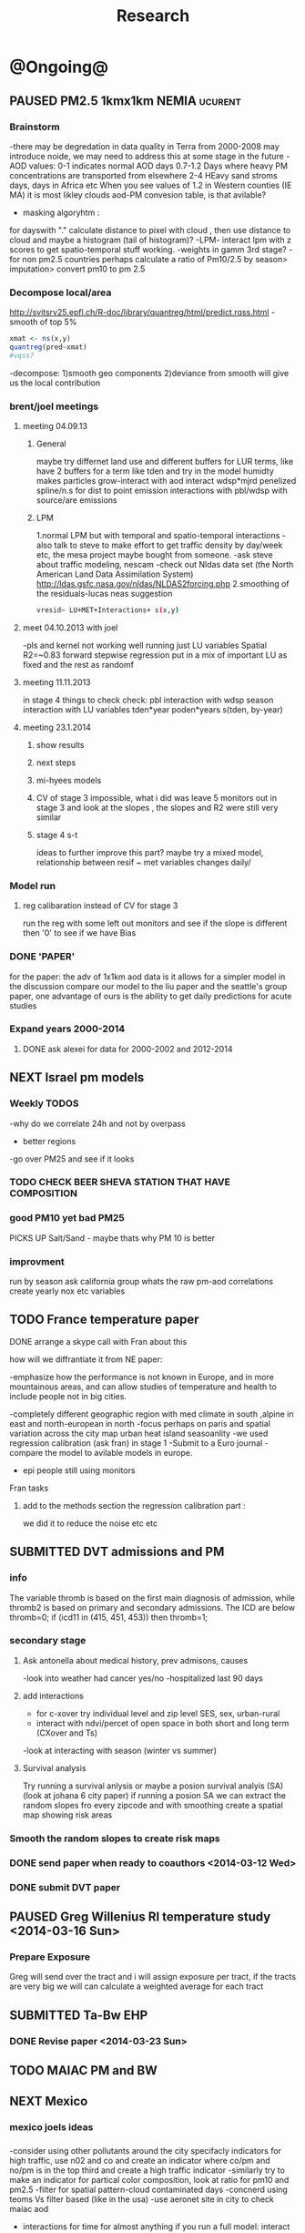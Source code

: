#+TITLE: Research 
#+TODO: TODO(t) NEXT(n) | SUBMITTED(s) K_TRACK(k) PAUSED(p) DONE(d) 
#+TAGS:  first(f) read_only(r) 
#+STARTUP: overview  inlineimages eval: (org-columns)
#+PRIORITIES: A
#+OPTIONS: toc:nil 


* @Ongoing@
** PAUSED PM2.5 1kmx1km NEMIA					    :ucurent:
*** Brainstorm
-there may be degredation in data quality in Terra from 2000-2008 may introduce noide, we may need to address this at some stage in the future
-AOD values:
0-1 indicates normal AOD days
0.7-1.2 Days where heavy PM concentrations are transported from elsewhere
2-4 HEavy sand stroms days, days in Africa etc
When you see values of 1.2 in Western counties (IE MA) it is most likley clouds
aod-PM convesion table, is that avilable?
- masking algoryhtm :
for dayswith "." calculate distance to pixel with cloud , then use distance to cloud and maybe a histogram (tail of histogram)?
-LPM- interact lpm with z scores to get spatio-temporal stuff working.
-weights in gamm 3rd stage?
-for non pm2.5 countries perhaps calculate a ratio of Pm10/2.5 by season> imputation> convert pm10 to pm 2.5
*** Decompose local/area
http://svitsrv25.epfl.ch/R-doc/library/quantreg/html/predict.rqss.html
-smooth of top 5%
#+begin_src r
xmat <- ns(x,y)
quantreg(pred~xmat)
#vqss?
#+end_src
-decompose:
1)smooth geo components
2)deviance from smooth will give us the local contribution
*** brent/joel meetings
**** meeting 04.09.13
***** General
maybe try differnet land use and different buffers for LUR terms, like have 2 buffers for a term like tden and try in the model
humidty makes particles grow-interact with aod
interact wdsp*mjrd
penelized spline/n.s for dist to point emission
interactions with pbl/wdsp with source/are emissions
***** LPM
1.normal LPM but with temporal and spatio-temporal interactions
-also talk to steve to make effort to get traffic density by day/week etc, the mesa project maybe bought from someone.
-ask steve about traffic modeling, nescam
-check out Nldas data set (the North American Land Data Assimilation System)
http://ldas.gsfc.nasa.gov/nldas/NLDAS2forcing.php
2.smoothing of the residuals-lucas neas suggestion
#+BEGIN_SRC sh
vresid~ LU+MET+Interactions+ s(x,y)
#+END_SRC
**** meet 04.10.2013 with joel
-pls and kernel not working well
running just LU variables Spatial R2=~0.83
forward stepwise regression
put in a mix of important LU as fixed and the rest as randomf
**** meeting 11.11.2013
     :PROPERTIES:
     :ID:       661bffef-4085-46ca-8344-ea0eb62a01ed
     :END:
in stage 4 things to check check:
pbl interaction with wdsp
season interaction with LU variables
tden*year
poden*years
s(tden, by-year)
**** meeting 23.1.2014
***** show results
***** next steps
***** mi-hyees models
***** CV of stage 3 impossible, what i did was leave 5 monitors out in stage 3 and look at the slopes , the slopes and R2 were still very similar
***** stage 4 s-t
      :PROPERTIES:
      :ID:       b1f42285-be84-4b26-8867-5c086e243211
      :END:
ideas to further improve this part?
maybe try a mixed model, relationship between resif ~ met variables changes daily/
*** Model run
**** reg calibaration instead of CV for stage 3
run the reg with some left out monitors and see if the slope is different then '0' to see if we have Bias 
*** DONE 'PAPER'
    :PROPERTIES:
    :ID:       a28683f4-25c5-4a99-84bc-6ebee9d6078b
    :END:
for the paper: the adv of 1x1km aod data is it allows for a simpler model
in the discussion compare our model to the liu paper and the seattle's group paper, one advantage of ours is the ability to get daily predictions for acute studies
*** Expand years 2000-2014
**** DONE ask alexei for data for 2000-2002 and 2012-2014
:PROPERTIES:
:ID:       e84a25e6-a915-42dd-83f8-f038e20c2bc2
:END:
** NEXT Israel pm models
   :PROPERTIES:
   :ID:       599074f7-2550-40ab-ba04-782947688ce0
   :END:
*** Weekly TODOS
    :PROPERTIES:
    :ID:       7716b93c-4a8f-42a4-a602-5e57d517febf
    :END:
-why do we correlate 24h and not by overpass
- better regions
-go over PM25 and see if it looks
*** TODO CHECK BEER SHEVA STATION THAT HAVE COMPOSITION
    :PROPERTIES:
    :ID:       6740694b-505a-411a-a6fa-08346a3dab4d
    :END:
*** good PM10 yet bad PM25
PICKS UP Salt/Sand - maybe thats why PM 10 is better
 
*** improvment
run by season
ask california group whats the raw pm-aod correlations
create yearly nox etc variables 
** TODO France temperature paper
   :PROPERTIES:
   :ID:       661912dc-74af-472a-ad07-f57affd87b96
   :END:
**** DONE arrange a skype call with Fran about this
     :PROPERTIES:
     :ID:       3269f05c-e808-40aa-8927-c5c43c5d41de
     :END:
**** how will we diffrantiate it from NE paper:
-emphasize how the performance is not known in Europe, and in more mountainous areas, and can allow studies of temperature and health to include people not in big cities. 

-completely different geographic region with med climate in south ,alpine in east and north-european in north
-focus perhaps on paris and spatial variation across the city
map urban heat island
seasoanlity
-we used regression calibration (ask fran) in stage 1
-Submit to a Euro journal
-compare the model to avilable models in europe.
- epi people still using monitors
**** Fran tasks
***** add to the methods section the regression calibration part :
we did it to reduce the noise etc etc 


** SUBMITTED DVT admissions and PM
   :PROPERTIES:
   :ID:       2668bdf2-f4de-40cd-b57f-101a88076ba7
   :END:
*** info
The variable thromb is based on the first main diagnosis of admission, while thromb2 is based on primary and secondary admissions.
The ICD are below
thromb=0;
if (icd11 in (415, 451, 453)) then thromb=1;
*** secondary stage
**** Ask antonella about medical history, prev admisons, causes
-look into weather had cancer yes/no
-hospitalized last 90 days
**** add interactions
:PROPERTIES:
     :ID:       bd8bcdf7-4bbc-44f4-a7f2-eb65bdd2d333
     :END:
- for c-xover try individual level and zip level SES, sex, urban-rural
- interact with ndvi/percet of open space in both short and long term
  (CXover and Ts)
-look at interacting with season (winter vs summer)
**** Survival analysis
     :PROPERTIES:
     :ID:       8e80e09e-3dba-4bb1-a09e-50c09b8b28f5
     :END:
Try running a survival anlysis or maybe a posion survival analyis (SA) (look at johana 6 city paper)
if running a posion SA we can extract the random slopes fro every zipcode and with smoothing create a spatial map showing risk areas
*** Smooth the random slopes to create risk maps
*** DONE send paper when ready to coauthors <2014-03-12 Wed>
    :PROPERTIES:
    :ID:       fe0074ba-f87f-4f0c-88c4-74cd3bf5d5a5
    :END:
*** DONE submit DVT paper
    :PROPERTIES:
    :ID:       3d179259-c23a-40d4-bf58-471987418313
    :END:
** PAUSED Greg Willenius RI temperature study <2014-03-16 Sun>
   :PROPERTIES:
   :ID:       609c383c-bbda-4910-8fb7-a0fcee7fd0bc
   :END:
*** Prepare Exposure
Greg will send over the tract and i will assign exposure per tract, if the tracts are very big we will can calculate a weighted average for each tract
** SUBMITTED Ta-Bw EHP
   :PROPERTIES:
   :ID:       58b0d767-b470-4bbf-907f-ed977ca0b55d
   :END:
*** DONE Revise paper <2014-03-23 Sun>
    :PROPERTIES:
    :ID:       a4d12737-b033-4032-bc15-6591c7f2e9ce
    :END:
** TODO MAIAC PM and BW
   :PROPERTIES:
   :ID:       221d8731-4375-4c80-9605-16acbc29ea80
   :END:
** NEXT Mexico
   :PROPERTIES:
   :ID:       6bbf7400-720f-437e-bbbc-213154482dd2
   :END:
*** mexico joels ideas
*** 
-consider using other pollutants around the city specifacly indicators for high traffic, use n02 and co and create an indicator where co/pm and no/pm is in the top third and create a high traffic indicator
-similarly try to make an indicator for partical color composition, look at ratio for pm10 and pm2.5
-filter for spatial pattern-cloud contaminated days
-concnerd using teoms Vs filter based (like in the usa) 
-use aeronet site in city to check maiac aod
- interactions for time for almost anything if you run a full model: interact with aod, all LU, all met. each one interacting
- lag terms for every day well have lags:
 pm~aod+aod01
if prev day isnt avilable we use the same day twice
-to borrow information across space create a variable that weights and down weights low aod observations per day
** Italy PM models
*** Diffrances then NE paper:
- in in europe
- mountanius regions in north mediteranian climate in south
-Submit to a Euro journal
-compare the model to the ESCAPE LUR models, show how we do much
better
-compare in Brecsia- the town with and without smellter, talk to
Brent about this
-regress log of pm vs log of aod and all variables
-we have multicliple model so all interactions are build in

- aod in upwind squere is excellent predictor for a specifc grid cell 
avg Per day, weighted average per grid cell 

check with Joel about F.forestierti mill data in lazio
*** Bob Wright italian Grant
*** Massimo meetings
**** 10.10.2013
ask about pop den reso  ltion
*** grant reports,how do we publish so the grant doesent get annoyed, first author where, etc
exposure paper- france -last or first
exposure paper-massimo first/last
*** DONE send massimo PBL dta for all years
    :PROPERTIES:
    :ID:       3fdbbea8-2435-413b-b0ac-981b748fa528
    :END:
*** kees talk 18.12
**** we have all the grids in HDF formatting. I need to extract lat/long from the rasters. will send it over in the next few days
**** TODO land use gathering project
m1.2007[,elev.s:= scale(elev)]- we have for whole of europe 
m1.2007[,tden.s:= scale(tden)]-
high detail in swiss and holland
traffic classifications for roads at high res 100m for europe
weight the roads by classification for road density maps, weight themselves in a model 
m1.2007[,pden.s:= scale(pden)]- avilable either on 1km or 100m level 
point sources - EEA has datasets on point source emessions 
area emssions- emap- emsiiosn are levels 
m1.2007[,dist2A1.s:= scale(dist2A1)]
m1.2007[,dist2water.s:= scale(dist2water)]
m1.2007[,dist2rail.s:= scale(dist2rail)]
m1.2007[,Dist2road.s:= scale(Dist2road)]
m1.2007[,ndvi.s:= scale(ndvi)] -dowload from MODIS
m1.2007[,MeanPbl.s:= scale(MeanPbl)]- extend the temporal coverage of PBL, talk to Johanna
m1.2007[,p_ind.s:= scale(p_ind)]- corine dataset
m1.2007[,p_for.s:= scale(p_for)]
m1.2007[,p_farm.s:= scale(p_farm)]
m1.2007[,p_dos.s:= scale(p_dos)]
m1.2007[,p_dev.s:= scale(p_dev)]
m1.2007[,p_os.s:= scale(p_os)]
m1.2007[,tempa.s:= scale(tempa)]
m1.2007[,WDa.s:= scale(WDa)]
m1.2007[,WSa.s:= scale(WSa)]
m1.2007[,RHa.s:= scale(RHa)]
m1.2007[,Raina.s:= scale(Raina)]
m1.2007[,NO2a.s:= scale(NO2a)]
pm2.5/pm10- data from euro database 
which sources from where

grant: supplementing PM2.5 with PM10-25 relationshipnm that year
compare euro wide model with localized model

UTRS 89 for euro projection 
ask chirra 

TODO: NDVI for swiss ?

**** compare osm and euromaps


** italy temperature models
*** Ideas
tmin tmax
use 4 measuremtns per day and use aqua and terra
talk to brent of a method to to a sophisticated way to impute t from aqua and terra
** Israel temperature models
*** comparing the wrf model in israel to our model as part of the methods paper

** Sulfate analysis-explore calibrating the data we have with Sulfate instead of PM2.5
    :PROPERTIES:
    :ID:       d458a94c-40a6-4b76-9ebe-020f7b9a3fa8
    :END:
**** Get and use 3X3 km data?
**** get sulfate data from EPA
antonella dosent have sulfate data, is it from EPA data website?
- specification data from antonella
-also email choon min
** alexandra
*** TODO assign shiran to download data
    :PROPERTIES:
    :ID:       7441f396-72a0-4841-9c82-8339fe13f1d1
    :END:
ask alexandra about this in next weeks meeting 
*** Alexandra meetings
**** methods paper 10x10 Vs 1x1k etc
comparing multiple resolution models to better charecterize fine particulate matter in urban Environments:
years 2003-2008
Boston, Worcster, NYC, Newark
4 rural

-fig 1: 10x10 NE usa 10x10 and 1x1km NE USA
-plot 2: box plot of true pm and pm 10km vs 1km per ( and maybe 200) city and by season
range of true PM, pred 10, pred 1-check ranges in each 
-plot 3: distances from main roads and/or urban rings and levels of PM: take NYC and boston and see how much the levels of pm go down for each few km's from the city: downtown, surrondings area, outer core , rural
-plot 4: transported pm by trajectories and thresholds
-discussion: show how you might underestimate the health effect (exposure bias)
maiac is similar to modis but much more obsrv with more variability


comparing rural vs urban areas, comparing cities by decreasing populations
comparing 10x10,3x3,1x1,200x200
X-city size or popultaion  and scale Y-PM and create 3 box plots 10,1,200
season-same as above
range of variablilty of 1x1m pixels within a 10x10km model.
figures:
fig 1: 10x10 vs 1x1km for 2003-2008
fig 2: box plot city/pop vs pm
fig 3- going further from A1 roads and PM levels

**** NEXT MAIAC
     :PROPERTIES:
     :ID:       9e059ff6-569c-4b02-adad-7e153e9cff0a
     :END:
2010 co located tel aviv 
angstorm component for dust Storm
17.04.2010--20.04.2010 in tel aviv

*** 2004-current OMI 
**** no2 modles
**** O3 models
**** So2 models
*** check spatial need for health studies for these exposures 
*** WRF tel aviv shai
*** deeep blue with meeytar 
** Multi Pollutant project-living in the modern environment (with Jamie)
*** meeting with jamie
**** 15.7.2013 prepare MA datasets of temp,PM,NDVI,SES stuff and other perhaps to prepare to the regression tree
-look into Ozone (O3) and sat. data for possible future modeling
-So2 is very low in the usa, better to look at NO2
-NDVI as an exposure
-Noise is very hard to model, no noise data, height, buliding material etc
-walkabilty
-comapre urban vs rural and citiy vs city (Boston Vs New York)
-access to food places (such as supermarket etc) - can use google maps for that maybe
-maps to create shape files
-mcast scores in MA (standerized tests), this test is taken by all MA students> can be used as an outcome
-conn health data (birth weight)
*** stat metoods
**** regression tree speciffacly random forest
-regression trees (usually run in R) are like informative clustering with health end points> exposure
-the theory is to put all exousre variables (with temporal variation not SES etc) and it will give you for the specific outcome what the most important one is. its like running all these interactions for ll the exposuresi
-the random forst is an attempty to make it more robust, and see which Variable (exposres in our case) is most important
**** Check Mboost R package for regression trees
*** things to look at as exposures
-urban form
-wakability
-prox to hospitals
-socio economic disatvanteges measures
-urban classification
*** meeting with Allan and Jamie
*** TODO prepare <2014-09-30 Tue> 
    :PROPERTIES:
    :ID:       fa5e1478-8766-47a1-9408-f662f09f79cb
    :END:
**** TODO prepare exposure dataset
     :PROPERTIES:
     :ID:       c0cce914-5714-42e1-b7e5-607aed9e0407
     :END:
prepare for the MA birth from 2003-2008:
PM
Ta
SES
NDVI/Ospace
walkabilty
access to healthy food,access to health centers

***** Temperature 
***** Wakability
***** SES variables
***** PM
***** open space/ NDVI (greeness)
**** DONE arrange a skype call with Jaime
     :PROPERTIES:
     :ID:       ad417cd8-7eba-4697-81ce-ffcbc88ec479
     :END:

** Noise pollution Israel- omer harovi
*** sources
**** israel contacts
Shuki Cohen from Matat, or Shlomo may also be able to help you
     

** peripheral artery disease (Andrea)
*** idea
By reading this paper it came back to my mind that there is another orphan cardiovascular disease in air pollution research: peripheral artery disease. This is usually due to atherosclerosis and narrowing of the arteries in the limbs and can lead to severe outcomes such as amputation.
It makes sense to be affected by air pollution, but last time I checked no one had published anything on this. With a large database and geospatial resolution, PAD would be an obvious one to look at.
*** data from antonella
when there is no 2, it means that they are created form first diagnosis, when there is the 2 it means that are created based on 1 and up to 5 secondary diagnosis
so the ones with the 2 should have higher numbers of hospitalizations    
* Future Research Ideas
** PM model (NEXT BRANCH)
*** NEW ideas
**** Future models ideas
***** TODO supplementing AOD by space and time
     :PROPERTIES:
     :ID:       bd374907-316e-4494-bbb1-f877ef09e627
     :END:
space: perhaps taking aod from n (~ 9) adjacent cells
time: take from prev/next day if no AOD avilable today
also we can maybe weight nearby cells by missingness/distance

***** TODO use calman filter to merge 1x1km to 3x3km
      :PROPERTIES:
      :ID:       162c23d1-7d21-4026-ac93-bbe20193c975
      :END:
we can supplment 1k data with 3k data where we preform lousy and dont do so well
***** look at interactions with wind 
random slope for each slopes for each wind direction
use wind speed to choose the best 9 grid cell aod 
reanalysis data set for wind direction
***** LPM- rule if you habe a spline it should stop in distance X etc (₆In example₆ for A1 1500km).
***** Try removing (in mod1&2) aodid gridcells that have very few passable days (<100) :newdata:
     :PROPERTIES:
     :ID:       31731f52-2f71-4a2c-80e8-31e664617df3
     :END:
since they may have ground conditions that are weird

***** NEXT calculate for each day the corr between monitor and surronding AOD point in a X defined distance and take the highest correlation:
     :PROPERTIES:
     :ID:       4a7af949-7755-4087-87d4-d711815d260c
     :END:
modis isn't fixed and we are getting the centroid of the grid
it may be that the closest AOD point does not neccesarly correlate the best in a given point/day due to:
there maybe LU/temporal variables that are not centroid specific 

***** cover less densly populated areas across USA with 3x3 data 
***** smoothing of the residuals-lucas neas suggestion
#+BEGIN_SRC sh
resid~ LU+MET+Interactions+ s(x,y)
#+END_SRC
***** Take those smoothed surfaces from stage 3 and put them into stage 1 as another predictor, and if CV R2 goes up, use them?
***** Use aeronet - maybe as a super-monitor (weighted?) Use other satellite data
      :PROPERTIES:
      :ID:       5ce7437b-68c9-4227-928e-5e222f7cb922
      :END:
***** penelized spline/n.s for dist to point emission
      :PROPERTIES:
      :ID:       e7798cf3-03ab-4c67-be81-1dba135623ec
      :END:

      

** Future exposure models 
   :PROPERTIES:
   :ID:       03c79a3e-10b4-4295-b91f-d0c4f38e9497
   :END:
**** TODO Order of importance 
     :PROPERTIES:
     :ID:       6d4ad710-4e3e-42ee-a6d0-510562544802
     :END:
N02-eurpoe issue more disel
O3-Is worth having models
light at night
**** TODO noise pollution models- based on traffic counts/density, blding geometries, Z's etc
     :PROPERTIES:
     :ID:       4cf32841-7607-4d9f-ab85-a6d412578664
     :END:
**** TODO LAN models based on sattelite data, traffic etc
     :PROPERTIES:
     :ID:       b9336baf-a7d3-475a-840e-ad3f16818f28
     :END:

     
** Black body radiation
black particles are going to observer and scatter roughly the same ammount vs other particles wont. it might be possible in NEW-England at least to use that information on how to use the diff on wave lenghts in aod for BC model.
    :PROPERTIES:
    :ID:       2a65cb66-1218-4ad7-8467-d80dc3d84cf1
    :END:
arange a skype call with alexie
** smoking and particle exposure 
block group level data in block groups and exposre 

** MIT tracking project with petros
** Neuro outcomes and pm exposure
** Mortality and Ta 
** NAS temperature analyis
*** DONE create exposure datasets
*** test various previous temp-nas studies
    :PROPERTIES:
    :ID:       f208d9f9-92c5-4a17-9fb0-bea044ab1681
    :END:
Re-run previous studies with NAS and TEMP using a central monitor and
see wheather this improves things. if not its also ok to write a paper
about this
-try using the same models used in the paper with our NAS data
** look into Eumetsat for met data over EU/Israel

http://oiswww.eumetsat.org/IPPS/html/MSG/RGB/DUST/WESTERNAFRICA/

** France Pm models
** OMI sattelite for NO2 and O3 callibration models
develop no2 and/or O3 sattelite models (look at omi sattelite)
http://aura.gsfc.nasa.gov/instruments/omi.html
** LAN project with Joel
*** LAN in NEW-England
**** Email DMSP regarding data purchuse
     :PROPERTIES:
     :ID:       199c0727-d677-4471-8d2e-239ac3644405
     :END:
*** Send email to chris/DMSP to check calibrated LAN avilabilty
    :PROPERTIES:
    :ID:       df50eb25-0f99-4fd3-917b-628350a27935
    :END:
*** joels ideas
**** look at areas with low LAN measurements  and effect to lower LAN
**** look at a way to break the LAN-popden correlation
maybe use living near highways (A1 vs parkways vs low density roads)
*** light at night in Georgia- W/Joel
Joel has mortality data
   

** LAN ideas Boris
*** create a model to predict LAN wave lenght models
*** use LAN maps to describe Land Use
** associations of antenatal exposure to ambient air pollution with newborn systolic blood pressure (BP) blood preasure in babies and exposure to pm2.5/temp/BC
** Sara addar project
   Start running the models for these areas
   places include:
       ohio
       illinoy
       indiana
** Michelle bell colaboration-Conn data, maybe other world areas brasil etc
Wants to use 1x1km temp data for health studies that we are not going to persue
very intrested in other parts of the world as well:
Brasil (sau paolo -lots of monitors but spatialy all clustered)
Nepal- few monitos, only specific years and then they stopped
Asia- Japan etc
study of nursing home cases, dont move much good for 1x1 km data
** Joel NAS paper about no correlation with SES and PM, try with 1km data
** Look into developing spatio temporal ozone (O3) modles from sattelite in USA
** Compare our BW study with low "western world" effetcs to a high polluted (mexico city) area
** Temerature model results and Liu CMAQ results
   -look at mortality cases and temperature (short term, acute temprature days), and compare results with our model and CMAQ
** go back to the ICAM/VCAM reanalysis
-stacey re-analysis with 1kmx1km data :: We should say that we see an effect for both the year lag and medium term but the longer lag is more important
-calculate the residuals between our model and the BC model
create moving averages of the 4,8,12 weeks and try that in the model> will capture only non traffic exposures
when we get the 1x1km data ready go back to the icam/vcam reanalysis by marie-able and the stacey BC paper and see if that changes things
* Grants

** SUBMITTED EHF grant: birth weight outcomes (defects, Ultra sound measurements and Ta,PM2.5
   :PROPERTIES:
   :ID:       39e8a4e3-a097-46c4-a3a5-8c35b9452187
   :END:
*** Grant details
The grant has to focus on Israel, the data has to be collected here
I have to be the PI
Joel can be a CI (maybe victor as well)?
the guide for applicants is here
http://www.ehf.org.il/sites/default/files/shared_content/Returnning%20Postdocs%20-%20Guidelines%20for%20Applicants,%202012.pdf
the grant can be submitted directly to the EHF anytime up to July 2014
*** Proposal
    :PROPERTIES:
    :ID:       1de0d538-736c-4312-a083-eeb2d931735a
    :END:
**** preperation
***** use the GIF for birthweight stuff
***** use the CIG/ISF for exposure
***** DONE speak to Dr. victor novack, we can get all birth outcomes, geocoded including birth defects for whole southern Israel
      :PROPERTIES:
      :ID:       de77cfad-201a-49d4-8bb1-9dc83afb1308
      :END:
***** TODO Contact head of Tel-hashomer hospital gynocology department to get same data for central israel
      :PROPERTIES:
      :ID:       90365949-f2cd-462b-bb87-9c22bdb8776a
      :END:
**** Grant Aims
***** A1:develop a spatio-tepmoral Ta exposure model in israel
***** A2:look at Ta and outcomes:
-Birth weight
-Lbw
-Preterm
-Defects
-Ultrasound tracking fetal growth
-effect modification and mediation analysis
-Joel: Placental abruption , acute effect that can happen
http://en.wikipedia.org/wiki/Placental_abruption
***** A3:look at interactions between PM and Ta exposures and birth outcomes
** PAUSED Resubmit ISF grant
   SCHEDULED: <2014-10-19 Sun>
   :PROPERTIES:
   :ID:       2d51f244-9704-406f-87ae-9a02c28cfcaa
   :END:
*** TODO convert region to Israel and add data fusion with 3 and 1 km data
    :PROPERTIES:
    :ID:       2f180069-c109-4419-84ef-f7b0b6c38069
    :END:

** ESCAPE project with PM for horizon 2020
** DONE Resubmit Young GIF
   SCHEDULED: <2014-09-30 Tue>
   :PROPERTIES:
   :ID:       e363cfbc-1013-42d0-a32a-d25303f43814
   :END:
alexandra schnider
** K_TRACK Boris Haifa
   :PROPERTIES:
   :ID:       f6ccd685-fd83-402f-bbd8-82198406039a
   :END:
*** stats section
-run a poisson regression where we regress counts by zipcode and day (like 10x10 NE) ~1 year lags of the pollutants, and a spline for date (See 10x10 code). this will be run togheter for 10 years
-also to check if the association changed from year to year we will run these exact models by year (IE each year speratley in a seperate model) !note! remember to change the DF for the dats spline for 1 year
!note! once can run the same model instead of yearly in 1 model with all year with interactions so that each pollutant interacts with a year variable, but you need a very large N`
** SUBMITTED Antonella whole USA 1x1km grant
   :PROPERTIES:
   :ID:       5a8c67d0-bd9b-4eff-9d5b-8ae444153490
   :END:
** Big data grant
will look into it for next round (~june)
maybe leveraging Open source application/stat programs (R,Octovo etc) for big data proccesing)
bringing in Data set from differnet sources both spatilly and temporally differnt resolutions
** SUBMITTED WAITING Andrea padwan LAN-Prostate Italian SIR grant
** R21 with Sara Adar
** R21 with Allan Mexico
** K_TRACK CIG
*** gen info
can be dynamic, that is i can move money from each budget section to another
*** reports
every 3 months we need to put out a reports
you cant supress 200 hours of work (?a month)
cant incl. friday/saturday
no more then 9h a days
teaching etc is > 'other activities'
trips abroad goes under remarks 
** K_TRACK Seed money
account number 87347711 saif 40 

** NEXT BSF grant
    :PROPERTIES:
    :ID:       46751f92-a1d4-4d1c-a1f2-5565da630550
    :END:
- propensity score analysis of TA and PM 
- create a propensity  score regressing epxo vs all variables get a predictive modelt
- advanimcg epi in israel taking acasuel moel appraoch coming up with estimates wich are not just casuel and advance methods

* Students
** maayan
*** Phd topics
**** overall topic association between PM and cardio vascular diseases and risk factos
***** DM and air pollution
***** outcomes MI,IHD,CVA (cardio cerrebro vascular attach-head)
***** dislipedemia (blood lipids)
***** hypertension 

* Office/Budgets
  :PROPERTIES:
  :ID:       248dff94-3c3f-4b05-b9d3-4c25addf746b
  :END:
** budgeting students "manot"
in 2014 1 "mana" is 514 NIS
for a post-doc the $$ is between 4-20
** Trips Abroad info
*** Eshel 
for days you don't ask for hotel 
the per day is $123
for days with hotel 
the sum is $74
** Budget
*** BGU budget glossary
department sections starts with '5'
grant money sections starts with '3'
other research sections starts with '8'
to see how much is left you need to check in "מחקרים"
*** Move budget that is unused
check how to move unused budget to department/faculty to pay for other students ans somehow get the money back
** Office Hardware info
*** IP
Beast IP: 132.72.155.204
NAS BGU:
132.72.154.204 (main)
132.72.152.204
*** Phone
*** bgu wifi network
use id BGU-USERS\ikloog  
** PAUSED maabadot budget
   DEADLINE: <2014-08-30 Sat>
   :PROPERTIES:
   :ID:       366cb046-d309-40a1-8c30-6d9712caa313
   :END:
*** another scanner?
*** fridge?
*** micro?
*** UPS
*** Speakers
***  מסך מחשב Dell UltraSharp P2815Q 28'' UltraHD 4K
*** Proffesional camera 
-buy DSLR?
-buy projector?
-buy LAN meters
** DONE hire a student for 90 hours of work
   :PROPERTIES:
   :ID:       5ebfa8b5-7816-453a-8e53-59402db2b3df
   :END:
** NEXT fill in sick days etc
   DEADLINE: <2014-07-29 Tue +1m>
   - State "SUBMITTED"  from "NEXT"       [2014-07-29 Tue 10:55]
   - State "SUBMITTED"  from "NEXT"       [2014-07-29 Tue 10:55]
   - State "SUBMITTED"  from "NEXT"       [2014-07-29 Tue 10:55]
   :PROPERTIES:
   :ID:       6026376b-de51-4adf-a7a4-762887ceb426
   :LAST_REPEAT: [2014-07-29 Tue 10:55]
   :END:
** TODO Buy Laptop
   :PROPERTIES:
   :ID:       d8da2a30-f5f0-46d7-8a45-c80e1e72fc27
   :END:
extra battery 6 cell
extra powercord
docking station
warrenty?
Intel wifi card (strongly recommended for Linux)
** DONE buy fridge and micro from seed money?
   :PROPERTIES:
   :ID:       e0ac04b4-c871-40d0-8427-7c80eac94ccb
   :END:
** TODO mechanical keyboard
   :PROPERTIES:
   :ID:       cebeff91-1ddc-4c63-b53e-45ef37f48ab5
   :END:
** TODO backup drive usb
   :PROPERTIES:
   :ID:       391ab9c4-4185-4765-b102-b16d0bcb91c6
   :END:
** TODO refund cellphone
   :PROPERTIES:
   :ID:       75644e8e-69ea-47fe-b011-81b0b9d82c3b
   :END:
use wither bug or dv com:

אהובה קדם
מנהלת מחלקה עסקית – באג מולטיסיטם בע"מ
טל:08-6222769  פקס:08-9202410 נייד:052-3122265
אימייל:ahuva@bug.co.il


Felix Tzigelman
Purchasing and Logistics Manager
dvcom_logo_s
 
Lazarov 33,Rishon Lezion 75654
Israel
 
Tel. +972-72-2203300 ext.3
Fax. +972-72-2203307
M.   +972-52-4058888


internet from home
שלוחה   	08-6461743

אמיר צפנת

שלוחה   	08-6479449


* Short term Misc
** TODO make sense of all kopot gemel
   :PROPERTIES:
   :ID:       6c1e9592-8c50-41e4-b187-c42884527820
   :END:
** try our R package biocLite
source("http://bioconductor.org/biocLite.R")
biocLite("interactiveDisplay")
** TODO investigate national transportation model
   :PROPERTIES:
   :ID:       2d43ca32-4aa2-4ecb-bd5a-9a1d231dc35a
   :END:

http://www.rita.dot.gov/bts/sites/rita.dot.gov.bts/files/publications/national_transportation_atlas_database/2014/index.html

** TODO Build Lab website
:PROPERTIES:
:ID:       08d89d98-7330-4d4e-894f-3792bd24a115
:END:
*** talk to oren tal about sharepoint access
** TODO send igor  08-6472139 page on GIT 
   :PROPERTIES:
   :ID:       dac2f878-e3c4-43bf-b585-f6a681e22c99
   :END:
** TODO call joel 2.10.2014
:PROPERTIES:
:ID:       942c598a-5d2c-47d8-ad63-fe8c555accb4
:END:
*** Brent 
-how is joey antonelli project going?
*** Joel
**** data fusion in North America
combining the 3k and 1k data which have different algorithms and hence different errors
***** TODO use calman filter to merge 1x1km to 3x3km, 10k
      :PROPERTIES:
      :ID:       51e638d4-a837-4689-b3cd-56d46777b576
      :END:
****** we can supplment 1k data with 3k data where we preform lousy and dont do so well
****** different resolution for different areas in the USA based on pop density/avilable health data
***** talk:
latent variable model 
trying to estimate latent value
smooth surface of 10x10 
autocorrelation over time to interpolate missing data 
brents idea:
we need to fill missingness by interpolate to any given grid and that interpolation where we have monitors will be a predictor
R package by lauren hunn
-geoschem combine with aod qian 
***** sattelite humidity
lowest level





** TODO call joel 22.10.2014
   :PROPERTIES:
   :ID:       eb7d2803-d151-4d98-ab9b-7c51e512313e
   :END:
*** 3km data with mihyee
-also have 10k data 
-smoothing over time (prev/next), space (surround pixels)
- interpolate aod at 1st stage?
throw out aod-pm combos that look bad

mexico:
leave 2 make prediction to the 2 you left out multiple times - calc R2

aod devided by PBL- as a covariate

logs of everything

cluster by met days 

NE fusion:
summary measure of 3 sat measuremtns and relate that to monitor data

smooth 10 and 3 k data 

smooth over space and time 


*** send myhee cleaning data 
*** Italy and mex travel plans
when does he leave italy, could we meet on the friday be
** TODO call Joel 11.11.2014
*** ask about EHF
*** what to present:
meytar will present Sat background (modis, aod, limitations) and prelimeray Israel issues
*** israel model
**** Cleaning is important but still issues:
specific years in specific monitors where there is basiclly a 0 cor in full year or specific cloudy season
**** Deep Blue data preforms very well in some areas and as bad as maiac in other areas
             [,1]
2002 0.0002253763
2003 0.0280230180
2004 0.0704596668
2005 0.0868770078
2006 0.1596479966
2007 0.0704473002
2008 0.0888712746
2009 0.0613804048
2010 0.1683572408
2011 0.0761252117
2012 0.2537268439
2013 0.4461787647

*** ask Allan about gam plot Y-axisdep
downscale DB to 1x1k by smoothing 
or show DB data regression 
regress PM+maiac as 
regression calibration of obs vs pred predited
flag for diff between days with bad data and surrouning 
-label aod pixel and surrounding pixels that are really bad and mark that bad
also can use that in CV pred and tak out that data.
get DB data for italy , mexico
readshow some slides in lombardy
send france pm to qian

** NEXT call joel
- is mean 20km per day for excluding the actual monitoring data is OK to use a predictor
- Maayan coming :
talk about Phd and EHF initial study
- is it OK to leave name out of Israel paper? CV issues here at BGU 


** TODO check Italy Mexico Trip reutrns from BGU
:PROPERTIES:
:ID:       4c360b55-aa81-4a3b-b470-af689a3347e4
:END:
*** Italy

|   day | hotel | transport | eshel |      sum |
| 14.11 |   200 |        50 |    74 |          |
| 15.11 |   200 |        50 |    74 |          |
| 16.11 |   200 |        50 |    74 |          |
| 17.11 |   200 |        50 |    74 |          |
| 18.11 |       |        50 |    74 |          |
|   sum |   800 |       250 |   370 | 1420+470 |
|       |       |           |       |          |
#+TBLFM: $5=sum

*** mexico

|   day | hotel | transport | eshel |  sum |
| 21.11 |       |        50 |   123 |      |
| 22.11 |       |        50 |   123 |      |
| 23.11 |       |        50 |   123 |      |
| 24.11 |       |        50 |   123 |      |
| 25.11 |       |        50 |   123 |      |
| 26.11 |       |        50 |   123 |      |
| 27.11 |       |        50 |   123 |      |
|   sum |       |       350 |   861 | 1211 |
|       |       |           |       |      |

25/12	אוניברסיטת בן	
16996209
 	4,707.60	82,122.71
25/12	אוניברסיטת בן	
16996209
 	3,530.70
** TODO Check mexico reimbursement mount Sinai
** TODO publications comitee
*** monetary benefits for publications- see examples below- always when accepted in all places
    should the money be awarded on start of MA or after the paper is accepted- always when accepted

report
china

rewarded with cash, and the more prestigious the journal, the larger the sum

Indexed in ISTP — $92 Indexed in EI — $275 Impact factor < 1 — $306 1 ≥ IF < 3 –$458 3 ≥ IF < 5 — $611 5 ≥ IF < 10 — $764 IF ≥ 10 — $2,139 Published in Science or Nature – $30,562
Europe

University of Bayreuth-University in Bayreuth, Germany: supervisor to assess the publication according to the criteria (accepted) gives supplement to the budget

    Denmark : graduate students may be entitled to receive a publication bonus of up to DKK 15000. must be published in peer review with university affiliation

-other instituations with no specific examples that hand out money per publications all have various programs that give graduate students incentives for publishing papers the ammount is hard to get to via web

    common in Russia

-leeds university

    many Austrailian universites

USA

-bonuses for publishing in high impact journals in some universites/departments

-some universities even give undergrad pubication bonuses!: Beloit College is a private liberal arts college in Beloit, Wisconsin
israel
haifa

תלמיד יקבל מענק מיוחד באם במהלך השנה האקדמית יגיש לפרסום ספר מדעי/מקצועי, או פרק לספר מדעי/מקצועי, או מאמר מדעי/מקצועי לכתב-עת, אשר יתקבל לפרסום על בסיס רפרנטורה מקצועית. המענק מיועד לתלמידי מחקר שנה א’ – ד’, עבור פעילות מחקרית שנעשתה במהלך לימודי התואר השלישי.

גובה המענק ייקבע מראש כל שנה בהתאם לאפשרויות התקציביות.
huji

פרס בגין פרסום מאמר בכתב עת אקדמי: פרס ובר ג’ורג’: על פרסום מאמר מצטיין באחד מכתבי העת האקדמיים של הפקולטה. הפרס יוענק בגין מאמר שהתקבל לפרסום (אף אם טרם התפרסם בפועל) במהלך שנת הלימודים הקודמת. יש לצרף לבקשה עותק מן המאמר. הפרס יוענק לתלמיד/ה אחד/ת. גובה הפרס כאלף ש”ח.
*** TODO prepare proposal
show how the best places do have these benefits on publishing short 1/2 page proposal with: giving cash prize for publishing a paper during MA in Q1/Q3 in the sum based on the yearly availability of funds in the department.

* long term Misc
** GIS Trac k
    :PROPERTIES:
    :ID:       836c5749-6059-4d98-9844-6611b7726cb9
    :END:
*** info 
**** do you know the numbers/ration in other universities and abroad in geo departments?
penn state is one of the leaders in GIS masters degree
http://www.worldcampus.psu.edu/degrees-and-certificates/geographic-information-systems-gis-masters/courses
All courses, including electives, are GIS-related
**** split maybe into 2 tracks:
***** work focused (non thesis):
will admit even non GIS background people
stress jobs at every level from high tech (google maps, waze etc) to municipalities, governmental (hevrat hasmal etc), education (teaching in colleges etc), urban and regional planning,environmental resource management,surveying etc
***** academia focus- thesis as a focused GIS/geospatial track track
plus advertise GIS services for EPI/Health/Archeology etc
**** for Ba
ideas for interest in GIS, send to TAL
**** specialized courses
Python programing
modulebuilder
Database development and use
WebGIS/GIS servers
SQL
SAS
R
Open source GIS (OSM,GeoDA,GRASS (geo resources analysis suports systens),QGIS,GDAL,SciPy etc 
Geospatial statistics
GIS project managment
Cartography and imaging software
remote sensing
*** meeting with tal
**** program:
non offical BA 
offical MA we sign certificate
look at existing courses and make the program more modern
assign to each person in the geo informatics program (tal,eran,aviva) which courses they take and whats included.

**** marketing 
***** DONE email sagi langer about geoinformatics marketing
      :PROPERTIES:
      :ID:       ab06e34d-92f2-4914-9e87-a086a408d4cf
      :END:
***** Find better MA students that do Research
**** relevant departments
-epi
-geology
-biology
- sde noker mahcon lecheker hmdbar
-archeolgy
- marachot media 
- sociology
- medical School
- envinmontal engineering
- computer engineering
- neihol
-tourism (manegment faculty)
**** mundaine missions
***** TODO before start of uni year mifgash megama
      :PROPERTIES:
      :ID:       c243b581-4a00-42db-bf1f-b286c0437506
      :END:
- talk to student in the geoinformatics group and tell them which courses they need to take

***** TODO meet first year students for BA
      :PROPERTIES:
      :ID:       d58d6dba-bf72-4343-a5a9-f4dfd6edddd9
      :END:
add some propaganda, Waze, python, work in high tech
***** TODO before start of uni year mifgah with MA megama students
      :PROPERTIES:
      :ID:       648a0805-3737-4c38-a256-93627565d17e
      :END:
-talk to sigalit to set a date and place for this meetings 
- talk to student in the geoinformatics group that MA
** Mapi Maagal project 
Zipcode proxy
** porgress with the virtual geography Library
** List of reviwers
*** jaime madrigano
Madrigano, Jaime
jm17@sph.rutgers.edu
Rutgers School of public health
*** Sara Adar 
Office: M5539 SPH II     
1415 Washington Heights 
Ann Arbor, Michigan 48109-2029
Office: 734-615-9207; Fax: 734-936-2084
E-mail: sadar@umich.edu

University of Michigan, School of public health
*** greg Willenius
Gregory A. Wellenius 
gregory_Wellenius@brown.edu
Epidemiology, Brown
*** bob Wright
Robert O. Wright
Email: robert.wright@mssm.edu
Mount sinai
Department of Preventive Medicine
#+END_SRC



** How to write BGU in papers
Ben Gurion University of the Negev
** GIT seminar preperations
*** what to say opening day
this seminar will bring togheter all the things they learned over the BA and make use of these skills for a basic reasearch project
also allows one to experience what is learned in MA 




* misc
** TODO check if we need to pay harel or healthy life insurance (see
docs) and if we payed them already


* EOF settings
#+BEGIN_EXAMPLE
Local variables:
buffer-read-only: t
End:
#+END_EXAMPLE
  
